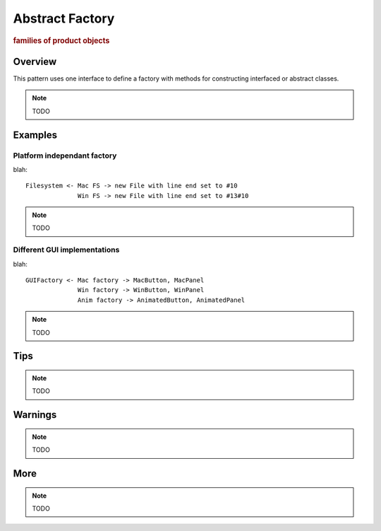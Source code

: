 
Abstract Factory
----------------
.. rubric:: families of product objects

.. image:: ./DesignPatterns/Creational/images/AbstractFactory.png

Overview
^^^^^^^^

This pattern uses one interface to define a factory with methods for
constructing interfaced or abstract classes.

.. note:: TODO

Examples
^^^^^^^^

Platform independant factory
............................

blah::

    Filesystem <- Mac FS -> new File with line end set to #10
                  Win FS -> new File with line end set to #13#10

.. note:: TODO

Different GUI implementations
.............................

blah::

    GUIFactory <- Mac factory -> MacButton, MacPanel
                  Win factory -> WinButton, WinPanel
                  Anim factory -> AnimatedButton, AnimatedPanel

.. note:: TODO

Tips
^^^^

.. note:: TODO

Warnings
^^^^^^^^

.. note:: TODO

More
^^^^

.. note:: TODO
